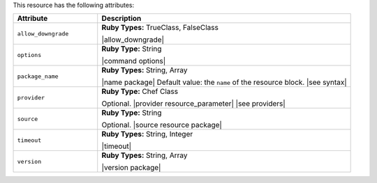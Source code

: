 .. The contents of this file are included in multiple topics.
.. This file should not be changed in a way that hinders its ability to appear in multiple documentation sets.

This resource has the following attributes:

.. list-table::
   :widths: 150 450
   :header-rows: 1

   * - Attribute
     - Description
   * - ``allow_downgrade``
     - **Ruby Types:** TrueClass, FalseClass

       |allow_downgrade|
   * - ``options``
     - **Ruby Type:** String

       |command options|
   * - ``package_name``
     - **Ruby Types:** String, Array

       |name package| Default value: the ``name`` of the resource block. |see syntax|
   * - ``provider``
     - **Ruby Type:** Chef Class

       Optional. |provider resource_parameter| |see providers|
   * - ``source``
     - **Ruby Type:** String

       Optional. |source resource package|
   * - ``timeout``
     - **Ruby Types:** String, Integer

       |timeout|
   * - ``version``
     - **Ruby Types:** String, Array

       |version package|
